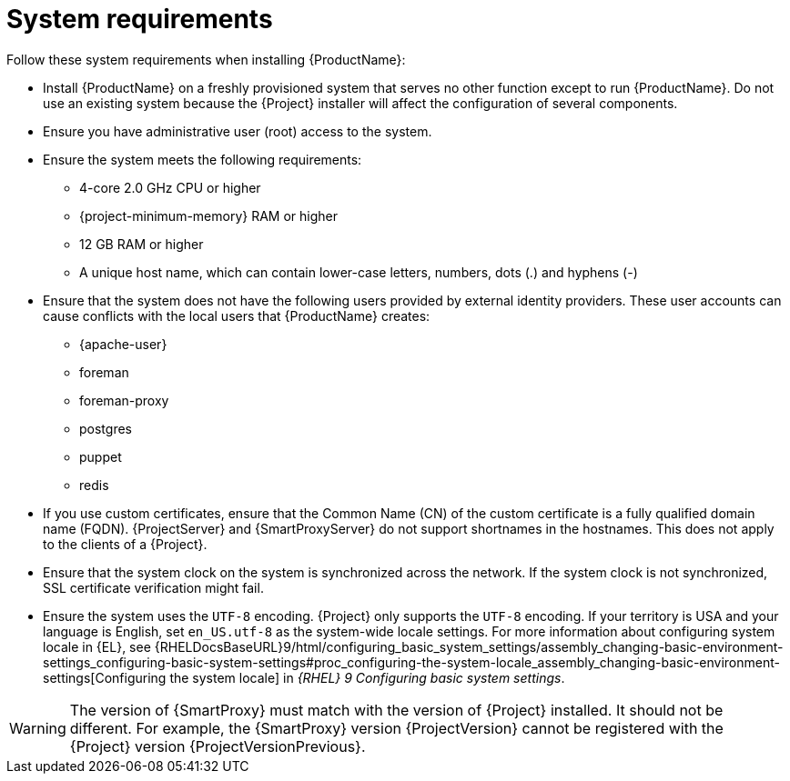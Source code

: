 :_mod-docs-content-type: REFERENCE

[id="system-requirements_{context}"]
= System requirements

ifdef::satellite[]
{ProductName} is fully supported on both physical systems and virtual machines that run on hypervisors that are supported to run {RHEL}.
For more information about certified hypervisors, see https://access.redhat.com/articles/973163[Certified Guest Operating Systems in Red Hat OpenStack Platform, Red Hat Virtualization, Red Hat OpenShift Virtualization and Red Hat Enterprise Linux with KVM].

endif::[]
Follow these system requirements when installing {ProductName}:

* Install {ProductName} on a freshly provisioned system that serves no other function except to run {ProductName}.
Do not use an existing system because the {Project} installer will affect the configuration of several components.
* Ensure you have administrative user (root) access to the system.
* Ensure the system meets the following requirements:
** 4-core 2.0 GHz CPU or higher

ifeval::["{context}" == "{project-context}"]
** {project-minimum-memory} RAM or higher
endif::[]
ifeval::["{context}" == "{smart-proxy-context}"]
** 12 GB RAM or higher
endif::[]
ifdef::katello,satellite[]
** 4 GB RAM of swap space or higher
endif::[]

** A unique host name, which can contain lower-case letters, numbers, dots (.) and hyphens (-)

* Ensure that the system does not have the following users provided by external identity providers.
These user accounts can cause conflicts with the local users that {ProductName} creates:
** {apache-user}
ifeval::["{context}" == "{project-context}"]
** foreman
endif::[]
** foreman-proxy
** postgres
ifdef::katello,satellite,orcharhino[]
** pulp
endif::[]
** puppet
** redis
ifdef::katello,satellite,orcharhino[]
ifeval::["{context}" == "{project-context}"]
** tomcat
endif::[]
endif::[]

* If you use custom certificates, ensure that the Common Name (CN) of the custom certificate is a fully qualified domain name (FQDN).
{ProjectServer} and {SmartProxyServer} do not support shortnames in the hostnames.
This does not apply to the clients of a {Project}.

ifdef::foreman-el,katello,satellite[]
* Ensure that SELinux is enabled, either in enforcing or permissive mode.
Installation with disabled SELinux is not supported.
For more information, see {PlanningDocURL}security-considerations[Security considerations] in _{PlanningDocTitle}_.
endif::[]

* Ensure that the system clock on the system is synchronized across the network.
If the system clock is not synchronized, SSL certificate verification might fail.
ifdef::satellite[]
For example, you can use the Chrony suite for timekeeping.
For more information, see {RHELDocsBaseURL}9/html/configuring_basic_system_settings/configuring-time-synchronization_configuring-basic-system-settings[Configuring time synchronization] in _{RHEL}{nbsp}9 Configuring basic system settings_
endif::[]

ifdef::satellite[]
ifeval::["{context}" == "{project-context}"]
* If you are installing in an environment with air-gapped {ProjectServer}s, ensure that all your {ProjectServer}s are on the same {Project} version for ISS Export Sync to work.
ISS Network Sync works across all {Project} versions that support it.
For more information, see {ContentManagementDocURL}Synchronizing_Content_Between_Servers_content-management[Synchronizing Content Between {Project} Servers] in _{ContentManagementDocTitle}_.
endif::[]
endif::[]

* Ensure the system uses the `UTF-8` encoding.
{Project} only supports the `UTF-8` encoding.
If your territory is USA and your language is English, set `en_US.utf-8` as the system-wide locale settings.
ifndef::foreman-deb[]
For more information about configuring system locale in {EL}, see {RHELDocsBaseURL}9/html/configuring_basic_system_settings/assembly_changing-basic-environment-settings_configuring-basic-system-settings#proc_configuring-the-system-locale_assembly_changing-basic-environment-settings[Configuring the system locale] in _{RHEL}{nbsp}9 Configuring basic system settings_.
endif::[]

ifeval::["{context}" == "{smart-proxy-context}"]
[WARNING]
====
The version of {SmartProxy} must match with the version of {Project} installed.
It should not be different.
For example, the {SmartProxy} version {ProjectVersion} cannot be registered with the {Project} version {ProjectVersionPrevious}.
====
endif::[]


ifdef::satellite[]
ifeval::["{context}" == "{smart-proxy-context}"]
For more information on scaling your {SmartProxyServers}, see {InstallingSmartProxyDocURL}{smart-proxy-context}-server-scalability-considerations_{smart-proxy-context}[{SmartProxyServer} scalability considerations].
endif::[]
endif::[]
